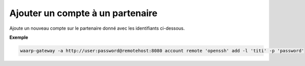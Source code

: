 =================================
Ajouter un compte à un partenaire
=================================

.. program:: waarp-gateway account remote add

Ajoute un nouveau compte sur le partenaire donné avec les identifiants ci-dessous.

.. option:: -l <LOGIN>, --login=<LOGIN>

   Le login du compte. Doit être unique pour un partenaire donné.

.. option:: -p <PASS>, --password=<PASS>

   Le mot de passe du compte.

**Exemple**

.. code-block:: shell

   waarp-gateway -a http://user:password@remotehost:8080 account remote 'openssh' add -l 'titi' -p 'password'
